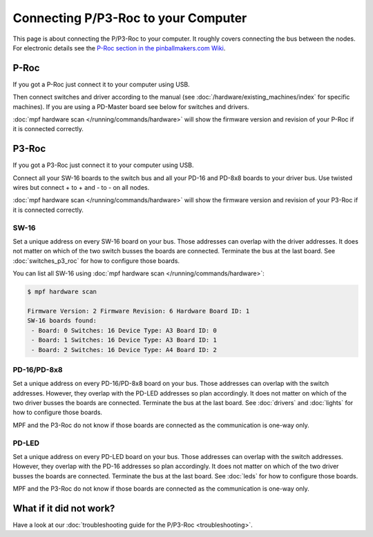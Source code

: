 Connecting P/P3-Roc to your Computer
====================================

This page is about connecting the P/P3-Roc to your computer.
It roughly covers connecting the bus between the nodes.
For electronic details see the
`P-Roc section in the pinballmakers.com Wiki <http://pinballmakers.com/wiki/index.php/P-ROC_Main_Page>`_.

P-Roc
-----

If you got a P-Roc just connect it to your computer using USB.

.. image:: /hardware/images/multimorphic_p_roc.png

Then connect switches and driver according to the manual
(see :doc:`/hardware/existing_machines/index` for specific machines).
If you are using a PD-Master board see below for switches and drivers.

:doc:`mpf hardware scan </running/commands/hardware>` will show the firmware
version and revision of your P-Roc if it is connected correctly.

P3-Roc
------

If you got a P3-Roc just connect it to your computer using USB.

.. image:: /hardware/images/multimorphic_p3_roc.png

Connect all your SW-16 boards to the switch bus and all your PD-16 and PD-8x8
boards to your driver bus. Use twisted wires but connect + to + and - to - on
all nodes.

.. image:: /hardware/images/multimorphic_p3_roc_wireing.jpg

:doc:`mpf hardware scan </running/commands/hardware>` will show the firmware
version and revision of your P3-Roc if it is connected correctly.

SW-16
~~~~~

.. image:: /hardware/images/multimorphic_SW-16.png

Set a unique address on every SW-16 board on your bus.
Those addresses can overlap with the driver addresses.
It does not matter on which of the two switch busses the boards are connected.
Terminate the bus at the last board.
See :doc:`switches_p3_roc` for how to configure those boards.

You can list all SW-16 using :doc:`mpf hardware scan </running/commands/hardware>`:

.. code-block:: console

   $ mpf hardware scan

   Firmware Version: 2 Firmware Revision: 6 Hardware Board ID: 1
   SW-16 boards found:
    - Board: 0 Switches: 16 Device Type: A3 Board ID: 0
    - Board: 1 Switches: 16 Device Type: A3 Board ID: 1
    - Board: 2 Switches: 16 Device Type: A4 Board ID: 2

PD-16/PD-8x8
~~~~~~~~~~~~

.. image:: /hardware/images/multimorphic_PD-16.png

Set a unique address on every PD-16/PD-8x8 board on your bus.
Those addresses can overlap with the switch addresses.
However, they overlap with the PD-LED addresses so plan accordingly.
It does not matter on which of the two driver busses the boards are connected.
Terminate the bus at the last board.
See :doc:`drivers` and :doc:`lights` for how to configure those boards.

MPF and the P3-Roc do not know if those boards are connected as the
communication is one-way only.

PD-LED
~~~~~~

.. image:: /hardware/images/multimorphic_PD-LED.png

Set a unique address on every PD-LED board on your bus.
Those addresses can overlap with the switch addresses.
However, they overlap with the PD-16 addresses so plan accordingly.
It does not matter on which of the two driver busses the boards are connected.
Terminate the bus at the last board.
See :doc:`leds` for how to configure those boards.

MPF and the P3-Roc do not know if those boards are connected as the
communication is one-way only.

What if it did not work?
------------------------

Have a look at our
:doc:`troubleshooting guide for the P/P3-Roc <troubleshooting>`.
